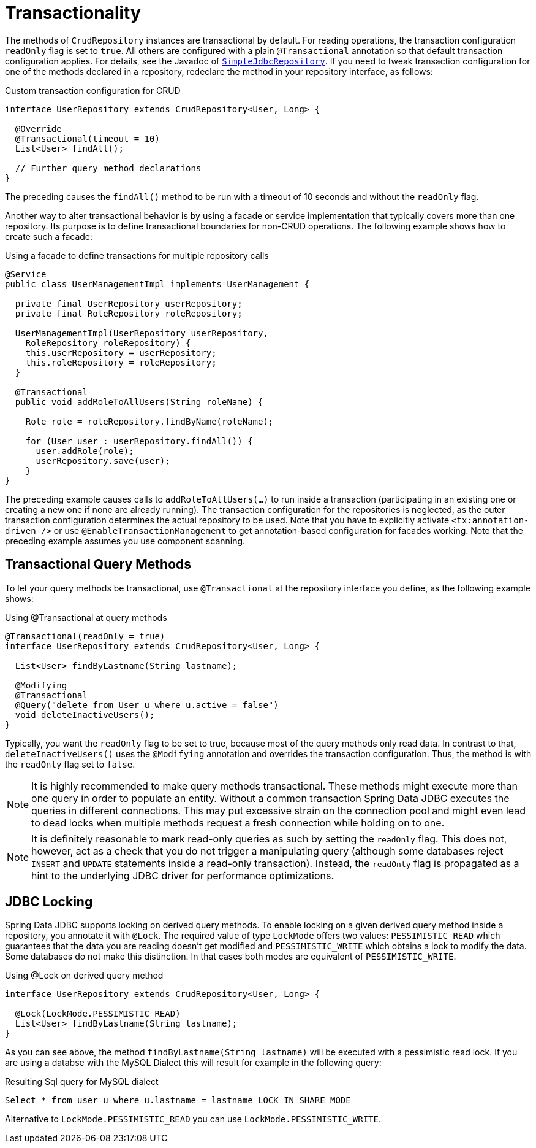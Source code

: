 [[jdbc.transactions]]
= Transactionality

The methods of `CrudRepository` instances are transactional by default.
For reading operations, the transaction configuration `readOnly` flag is set to `true`.
All others are configured with a plain `@Transactional` annotation so that default transaction configuration applies.
For details, see the Javadoc of link:{spring-data-jdbc-javadoc}org/springframework/data/jdbc/repository/support/SimpleJdbcRepository.html[`SimpleJdbcRepository`].
If you need to tweak transaction configuration for one of the methods declared in a repository, redeclare the method in your repository interface, as follows:

.Custom transaction configuration for CRUD
[source,java]
----
interface UserRepository extends CrudRepository<User, Long> {

  @Override
  @Transactional(timeout = 10)
  List<User> findAll();

  // Further query method declarations
}
----

The preceding causes the `findAll()` method to be run with a timeout of 10 seconds and without the `readOnly` flag.

Another way to alter transactional behavior is by using a facade or service implementation that typically covers more than one repository.
Its purpose is to define transactional boundaries for non-CRUD operations.
The following example shows how to create such a facade:

.Using a facade to define transactions for multiple repository calls
[source,java]
----
@Service
public class UserManagementImpl implements UserManagement {

  private final UserRepository userRepository;
  private final RoleRepository roleRepository;

  UserManagementImpl(UserRepository userRepository,
    RoleRepository roleRepository) {
    this.userRepository = userRepository;
    this.roleRepository = roleRepository;
  }

  @Transactional
  public void addRoleToAllUsers(String roleName) {

    Role role = roleRepository.findByName(roleName);

    for (User user : userRepository.findAll()) {
      user.addRole(role);
      userRepository.save(user);
    }
}
----

The preceding example causes calls to `addRoleToAllUsers(…)` to run inside a transaction (participating in an existing one or creating a new one if none are already running).
The transaction configuration for the repositories is neglected, as the outer transaction configuration determines the actual repository to be used.
Note that you have to explicitly activate `<tx:annotation-driven />` or use `@EnableTransactionManagement` to get annotation-based configuration for facades working.
Note that the preceding example assumes you use component scanning.

[[jdbc.transaction.query-methods]]
== Transactional Query Methods

To let your query methods be transactional, use `@Transactional` at the repository interface you define, as the following example shows:

.Using @Transactional at query methods
[source,java]
----
@Transactional(readOnly = true)
interface UserRepository extends CrudRepository<User, Long> {

  List<User> findByLastname(String lastname);

  @Modifying
  @Transactional
  @Query("delete from User u where u.active = false")
  void deleteInactiveUsers();
}
----

Typically, you want the `readOnly` flag to be set to true, because most of the query methods only read data.
In contrast to that, `deleteInactiveUsers()` uses the `@Modifying` annotation and overrides the transaction configuration.
Thus, the method is with the `readOnly` flag set to `false`.

NOTE: It is highly recommended to make query methods transactional.
These methods might execute more than one query in order to populate an entity.
Without a common transaction Spring Data JDBC executes the queries in different connections.
This may put excessive strain on the connection pool and might even lead to dead locks when multiple methods request a fresh connection while holding on to one.

NOTE: It is definitely reasonable to mark read-only queries as such by setting the `readOnly` flag.
This does not, however, act as a check that you do not trigger a manipulating query (although some databases reject `INSERT` and `UPDATE` statements inside a read-only transaction).
Instead, the `readOnly` flag is propagated as a hint to the underlying JDBC driver for performance optimizations.

[[jdbc.locking]]
== JDBC Locking

Spring Data JDBC supports locking on derived query methods.
To enable locking on a given derived query method inside a repository, you annotate it with `@Lock`.
The required value of type `LockMode` offers two values: `PESSIMISTIC_READ` which guarantees that the data you are reading doesn't get modified and `PESSIMISTIC_WRITE` which obtains a lock to modify the data.
Some databases do not make this distinction.
In that cases both modes are equivalent of `PESSIMISTIC_WRITE`.

.Using @Lock on derived query method
[source,java]
----
interface UserRepository extends CrudRepository<User, Long> {

  @Lock(LockMode.PESSIMISTIC_READ)
  List<User> findByLastname(String lastname);
}
----

As you can see above, the method `findByLastname(String lastname)` will be executed with a pessimistic read lock.
If you are using a databse with the MySQL Dialect this will result for example in the following query:

.Resulting Sql query for MySQL dialect
[source,sql]
----
Select * from user u where u.lastname = lastname LOCK IN SHARE MODE
----

Alternative to `LockMode.PESSIMISTIC_READ` you can use `LockMode.PESSIMISTIC_WRITE`.
